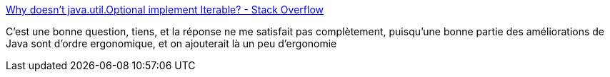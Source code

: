 :jbake-type: post
:jbake-status: published
:jbake-title: Why doesn't java.util.Optional implement Iterable? - Stack Overflow
:jbake-tags: java,langage,ergonomie,question,_mois_mars,_année_2021
:jbake-date: 2021-03-07
:jbake-depth: ../
:jbake-uri: shaarli/1615114898000.adoc
:jbake-source: https://nicolas-delsaux.hd.free.fr/Shaarli?searchterm=https%3A%2F%2Fstackoverflow.com%2Fq%2F40023850%2F15619&searchtags=java+langage+ergonomie+question+_mois_mars+_ann%C3%A9e_2021
:jbake-style: shaarli

https://stackoverflow.com/q/40023850/15619[Why doesn't java.util.Optional implement Iterable? - Stack Overflow]

C'est une bonne question, tiens, et la réponse ne me satisfait pas complètement, puisqu'une bonne partie des améliorations de Java sont d'ordre ergonomique, et on ajouterait là un peu d'ergonomie
